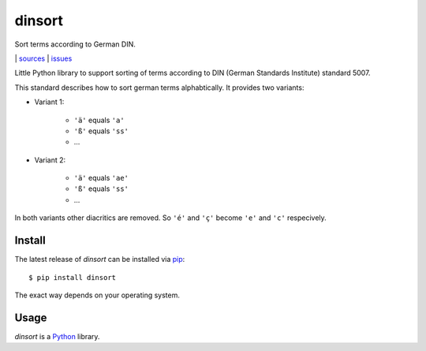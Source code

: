 dinsort
=======

Sort terms according to German DIN.

|bdg-build|  | `sources <https://github.com/ulif/dinsort>`_ | `issues <https://github.com/ulif/dinsort/issues>`_

.. |bdg-build| image:: https://travis-ci.org/ulif/dinsort.png?branch=master
    :target: https://travis-ci.org/ulif/dinsort
    :alt: Build Status


Little Python library to support sorting of terms according to DIN
(German Standards Institute) standard 5007.

This standard describes how to sort german terms alphabtically. It
provides two variants:

* Variant 1:

   - ``'ä'`` equals ``'a'``
   - ``'ß'`` equals ``'ss'``
   - ...

* Variant 2:

   - ``'ä'`` equals ``'ae'``
   - ``'ß'`` equals ``'ss'``
   - ...

In both variants other diacritics are removed. So ``'é'`` and ``'ç'``
become ``'e'`` and ``'c'`` respecively.


Install
-------

The latest release of `dinsort` can be installed via pip_::

  $ pip install dinsort

The exact way depends on your operating system.


Usage
-----

`dinsort` is a Python_ library.


.. _pip: https://pip.pypa.io/en/latest/
.. _Python: https://python.org/
